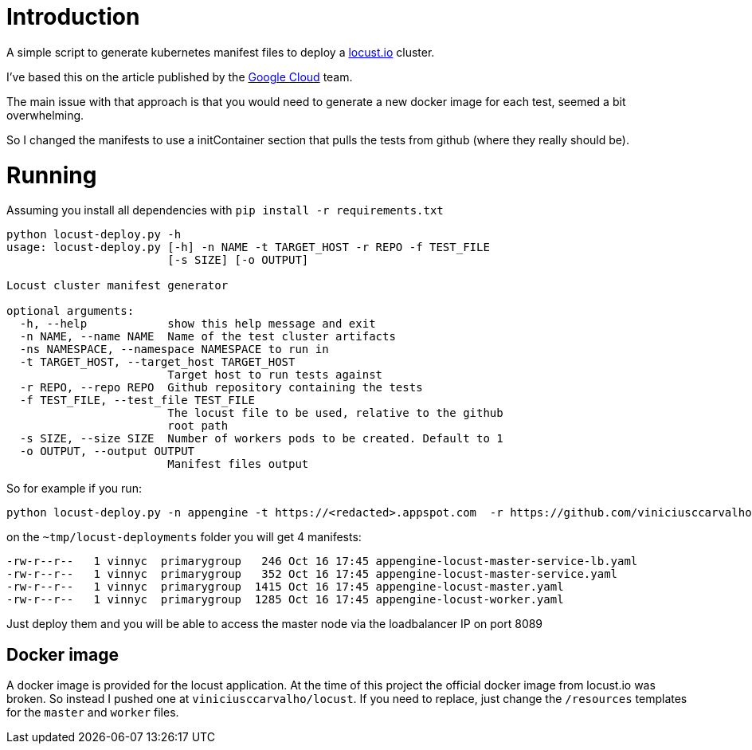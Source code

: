 = Introduction

A simple script to generate kubernetes manifest files to deploy a https://locust.io[locust.io] cluster.

I've based this on the article published by the https://cloud.google.com/solutions/distributed-load-testing-using-gke[Google Cloud] team.

The main issue with that approach is that you would need to generate a new docker image for each test, seemed a bit overwhelming.

So I changed the manifests to use a initContainer section that pulls the tests from github (where they really should be).

= Running

Assuming you install all dependencies with `pip install -r requirements.txt`

```
python locust-deploy.py -h
usage: locust-deploy.py [-h] -n NAME -t TARGET_HOST -r REPO -f TEST_FILE
                        [-s SIZE] [-o OUTPUT]

Locust cluster manifest generator

optional arguments:
  -h, --help            show this help message and exit
  -n NAME, --name NAME  Name of the test cluster artifacts
  -ns NAMESPACE, --namespace NAMESPACE to run in
  -t TARGET_HOST, --target_host TARGET_HOST
                        Target host to run tests against
  -r REPO, --repo REPO  Github repository containing the tests
  -f TEST_FILE, --test_file TEST_FILE
                        The locust file to be used, relative to the github
                        root path
  -s SIZE, --size SIZE  Number of workers pods to be created. Default to 1
  -o OUTPUT, --output OUTPUT
                        Manifest files output
```

So for example if you run:

```
python locust-deploy.py -n appengine -t https://<redacted>.appspot.com  -r https://github.com/viniciusccarvalho/locust-tests -f simple/benchmark.py -s 10 -o ~/tmp/locust-deployments
```

on the `~tmp/locust-deployments` folder you will get 4 manifests:

```
-rw-r--r--   1 vinnyc  primarygroup   246 Oct 16 17:45 appengine-locust-master-service-lb.yaml
-rw-r--r--   1 vinnyc  primarygroup   352 Oct 16 17:45 appengine-locust-master-service.yaml
-rw-r--r--   1 vinnyc  primarygroup  1415 Oct 16 17:45 appengine-locust-master.yaml
-rw-r--r--   1 vinnyc  primarygroup  1285 Oct 16 17:45 appengine-locust-worker.yaml
```

Just deploy them and you will be able to access the master node via the loadbalancer IP on port 8089

== Docker image

A docker image is provided for the locust application. At the time of this project the official docker image from
locust.io was broken. So instead I pushed one at `viniciusccarvalho/locust`. If you need to replace, just change the `/resources` templates
for the `master` and `worker` files.


